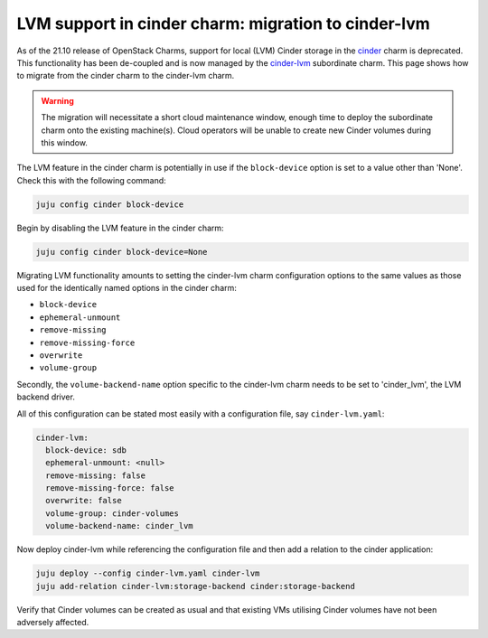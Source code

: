 ====================================================
LVM support in cinder charm: migration to cinder-lvm
====================================================

As of the 21.10 release of OpenStack Charms, support for local (LVM) Cinder
storage in the `cinder`_ charm is deprecated. This functionality has been
de-coupled and is now managed by the `cinder-lvm`_ subordinate charm. This page
shows how to migrate from the cinder charm to the cinder-lvm charm.

.. warning::

   The migration will necessitate a short cloud maintenance window, enough time
   to deploy the subordinate charm onto the existing machine(s). Cloud
   operators will be unable to create new Cinder volumes during this window.

The LVM feature in the cinder charm is potentially in use if the
``block-device`` option is set to a value other than 'None'. Check this with
the following command:

.. code-block:: none

   juju config cinder block-device

Begin by disabling the LVM feature in the cinder charm:

.. code-block:: none

   juju config cinder block-device=None

Migrating LVM functionality amounts to setting the cinder-lvm charm
configuration options to the same values as those used for the identically
named options in the cinder charm:

* ``block-device``
* ``ephemeral-unmount``
* ``remove-missing``
* ``remove-missing-force``
* ``overwrite``
* ``volume-group``

Secondly, the ``volume-backend-name`` option specific to the cinder-lvm charm
needs to be set to 'cinder_lvm', the LVM backend driver.

All of this configuration can be stated most easily with a configuration file,
say ``cinder-lvm.yaml``:

.. code-block:: yaml

   cinder-lvm:
     block-device: sdb
     ephemeral-unmount: <null>
     remove-missing: false
     remove-missing-force: false
     overwrite: false
     volume-group: cinder-volumes
     volume-backend-name: cinder_lvm

Now deploy cinder-lvm while referencing the configuration file and then add a
relation to the cinder application:

.. code-block:: none

   juju deploy --config cinder-lvm.yaml cinder-lvm
   juju add-relation cinder-lvm:storage-backend cinder:storage-backend

Verify that Cinder volumes can be created as usual and that existing VMs
utilising Cinder volumes have not been adversely affected.

.. LINKS
.. _cinder: https://charmhub.io/cinder
.. _cinder-lvm: https://charmhub.io/cinder-lvm
